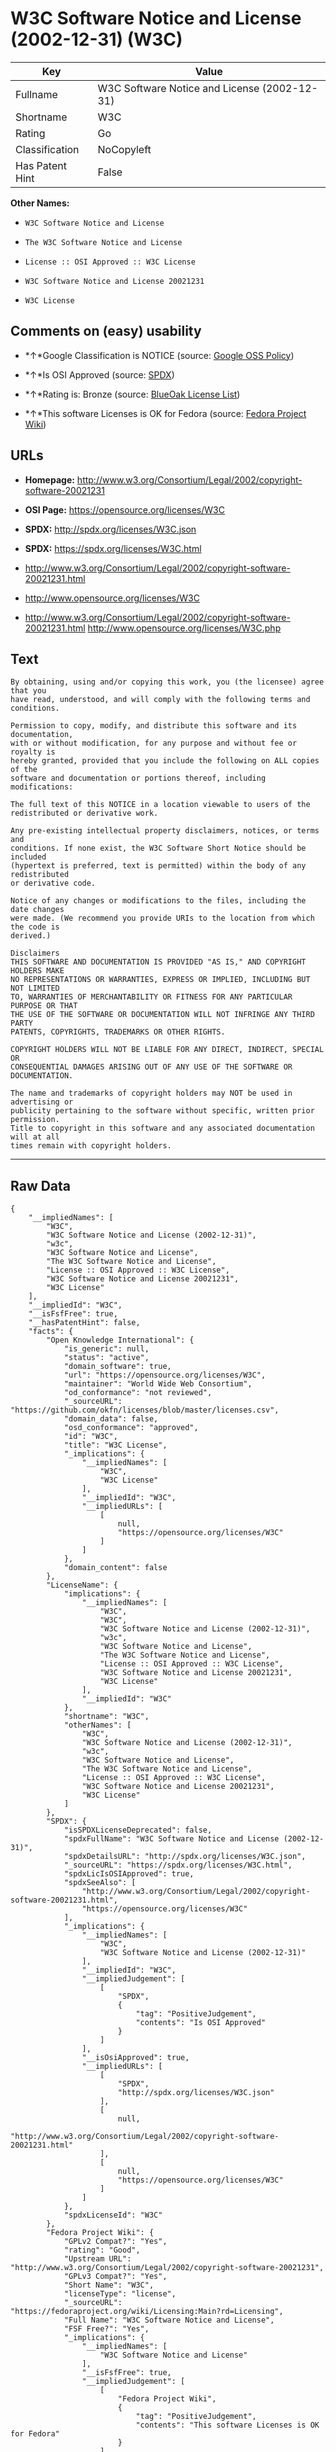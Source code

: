 * W3C Software Notice and License (2002-12-31) (W3C)

| Key               | Value                                          |
|-------------------+------------------------------------------------|
| Fullname          | W3C Software Notice and License (2002-12-31)   |
| Shortname         | W3C                                            |
| Rating            | Go                                             |
| Classification    | NoCopyleft                                     |
| Has Patent Hint   | False                                          |

*Other Names:*

- =W3C Software Notice and License=

- =The W3C Software Notice and License=

- =License :: OSI Approved :: W3C License=

- =W3C Software Notice and License 20021231=

- =W3C License=

** Comments on (easy) usability

- *↑*Google Classification is NOTICE (source:
  [[https://opensource.google.com/docs/thirdparty/licenses/][Google OSS
  Policy]])

- *↑*Is OSI Approved (source:
  [[https://spdx.org/licenses/W3C.html][SPDX]])

- *↑*Rating is: Bronze (source:
  [[https://blueoakcouncil.org/list][BlueOak License List]])

- *↑*This software Licenses is OK for Fedora (source:
  [[https://fedoraproject.org/wiki/Licensing:Main?rd=Licensing][Fedora
  Project Wiki]])

** URLs

- *Homepage:*
  http://www.w3.org/Consortium/Legal/2002/copyright-software-20021231

- *OSI Page:* https://opensource.org/licenses/W3C

- *SPDX:* http://spdx.org/licenses/W3C.json

- *SPDX:* https://spdx.org/licenses/W3C.html

- http://www.w3.org/Consortium/Legal/2002/copyright-software-20021231.html

- http://www.opensource.org/licenses/W3C

- http://www.w3.org/Consortium/Legal/2002/copyright-software-20021231.html
  http://www.opensource.org/licenses/W3C.php

** Text

#+BEGIN_EXAMPLE
    By obtaining, using and/or copying this work, you (the licensee) agree that you
    have read, understood, and will comply with the following terms and conditions.

    Permission to copy, modify, and distribute this software and its documentation,
    with or without modification, for any purpose and without fee or royalty is
    hereby granted, provided that you include the following on ALL copies of the
    software and documentation or portions thereof, including modifications:

    The full text of this NOTICE in a location viewable to users of the
    redistributed or derivative work.

    Any pre-existing intellectual property disclaimers, notices, or terms and
    conditions. If none exist, the W3C Software Short Notice should be included
    (hypertext is preferred, text is permitted) within the body of any redistributed
    or derivative code.

    Notice of any changes or modifications to the files, including the date changes
    were made. (We recommend you provide URIs to the location from which the code is
    derived.)

    Disclaimers
    THIS SOFTWARE AND DOCUMENTATION IS PROVIDED "AS IS," AND COPYRIGHT HOLDERS MAKE
    NO REPRESENTATIONS OR WARRANTIES, EXPRESS OR IMPLIED, INCLUDING BUT NOT LIMITED
    TO, WARRANTIES OF MERCHANTABILITY OR FITNESS FOR ANY PARTICULAR PURPOSE OR THAT
    THE USE OF THE SOFTWARE OR DOCUMENTATION WILL NOT INFRINGE ANY THIRD PARTY
    PATENTS, COPYRIGHTS, TRADEMARKS OR OTHER RIGHTS.

    COPYRIGHT HOLDERS WILL NOT BE LIABLE FOR ANY DIRECT, INDIRECT, SPECIAL OR
    CONSEQUENTIAL DAMAGES ARISING OUT OF ANY USE OF THE SOFTWARE OR DOCUMENTATION.

    The name and trademarks of copyright holders may NOT be used in advertising or
    publicity pertaining to the software without specific, written prior permission.
    Title to copyright in this software and any associated documentation will at all
    times remain with copyright holders.
#+END_EXAMPLE

--------------

** Raw Data

#+BEGIN_EXAMPLE
    {
        "__impliedNames": [
            "W3C",
            "W3C Software Notice and License (2002-12-31)",
            "w3c",
            "W3C Software Notice and License",
            "The W3C Software Notice and License",
            "License :: OSI Approved :: W3C License",
            "W3C Software Notice and License 20021231",
            "W3C License"
        ],
        "__impliedId": "W3C",
        "__isFsfFree": true,
        "__hasPatentHint": false,
        "facts": {
            "Open Knowledge International": {
                "is_generic": null,
                "status": "active",
                "domain_software": true,
                "url": "https://opensource.org/licenses/W3C",
                "maintainer": "World Wide Web Consortium",
                "od_conformance": "not reviewed",
                "_sourceURL": "https://github.com/okfn/licenses/blob/master/licenses.csv",
                "domain_data": false,
                "osd_conformance": "approved",
                "id": "W3C",
                "title": "W3C License",
                "_implications": {
                    "__impliedNames": [
                        "W3C",
                        "W3C License"
                    ],
                    "__impliedId": "W3C",
                    "__impliedURLs": [
                        [
                            null,
                            "https://opensource.org/licenses/W3C"
                        ]
                    ]
                },
                "domain_content": false
            },
            "LicenseName": {
                "implications": {
                    "__impliedNames": [
                        "W3C",
                        "W3C",
                        "W3C Software Notice and License (2002-12-31)",
                        "w3c",
                        "W3C Software Notice and License",
                        "The W3C Software Notice and License",
                        "License :: OSI Approved :: W3C License",
                        "W3C Software Notice and License 20021231",
                        "W3C License"
                    ],
                    "__impliedId": "W3C"
                },
                "shortname": "W3C",
                "otherNames": [
                    "W3C",
                    "W3C Software Notice and License (2002-12-31)",
                    "w3c",
                    "W3C Software Notice and License",
                    "The W3C Software Notice and License",
                    "License :: OSI Approved :: W3C License",
                    "W3C Software Notice and License 20021231",
                    "W3C License"
                ]
            },
            "SPDX": {
                "isSPDXLicenseDeprecated": false,
                "spdxFullName": "W3C Software Notice and License (2002-12-31)",
                "spdxDetailsURL": "http://spdx.org/licenses/W3C.json",
                "_sourceURL": "https://spdx.org/licenses/W3C.html",
                "spdxLicIsOSIApproved": true,
                "spdxSeeAlso": [
                    "http://www.w3.org/Consortium/Legal/2002/copyright-software-20021231.html",
                    "https://opensource.org/licenses/W3C"
                ],
                "_implications": {
                    "__impliedNames": [
                        "W3C",
                        "W3C Software Notice and License (2002-12-31)"
                    ],
                    "__impliedId": "W3C",
                    "__impliedJudgement": [
                        [
                            "SPDX",
                            {
                                "tag": "PositiveJudgement",
                                "contents": "Is OSI Approved"
                            }
                        ]
                    ],
                    "__isOsiApproved": true,
                    "__impliedURLs": [
                        [
                            "SPDX",
                            "http://spdx.org/licenses/W3C.json"
                        ],
                        [
                            null,
                            "http://www.w3.org/Consortium/Legal/2002/copyright-software-20021231.html"
                        ],
                        [
                            null,
                            "https://opensource.org/licenses/W3C"
                        ]
                    ]
                },
                "spdxLicenseId": "W3C"
            },
            "Fedora Project Wiki": {
                "GPLv2 Compat?": "Yes",
                "rating": "Good",
                "Upstream URL": "http://www.w3.org/Consortium/Legal/2002/copyright-software-20021231",
                "GPLv3 Compat?": "Yes",
                "Short Name": "W3C",
                "licenseType": "license",
                "_sourceURL": "https://fedoraproject.org/wiki/Licensing:Main?rd=Licensing",
                "Full Name": "W3C Software Notice and License",
                "FSF Free?": "Yes",
                "_implications": {
                    "__impliedNames": [
                        "W3C Software Notice and License"
                    ],
                    "__isFsfFree": true,
                    "__impliedJudgement": [
                        [
                            "Fedora Project Wiki",
                            {
                                "tag": "PositiveJudgement",
                                "contents": "This software Licenses is OK for Fedora"
                            }
                        ]
                    ]
                }
            },
            "Scancode": {
                "otherUrls": [
                    "http://www.opensource.org/licenses/W3C",
                    "http://www.w3.org/Consortium/Legal/2002/copyright-software-20021231.html",
                    "http://www.w3.org/Consortium/Legal/2002/copyright-software-20021231.html http://www.opensource.org/licenses/W3C.php",
                    "https://opensource.org/licenses/W3C"
                ],
                "homepageUrl": "http://www.w3.org/Consortium/Legal/2002/copyright-software-20021231",
                "shortName": "W3C Software Notice and License",
                "textUrls": null,
                "text": "By obtaining, using and/or copying this work, you (the licensee) agree that you\nhave read, understood, and will comply with the following terms and conditions.\n\nPermission to copy, modify, and distribute this software and its documentation,\nwith or without modification, for any purpose and without fee or royalty is\nhereby granted, provided that you include the following on ALL copies of the\nsoftware and documentation or portions thereof, including modifications:\n\nThe full text of this NOTICE in a location viewable to users of the\nredistributed or derivative work.\n\nAny pre-existing intellectual property disclaimers, notices, or terms and\nconditions. If none exist, the W3C Software Short Notice should be included\n(hypertext is preferred, text is permitted) within the body of any redistributed\nor derivative code.\n\nNotice of any changes or modifications to the files, including the date changes\nwere made. (We recommend you provide URIs to the location from which the code is\nderived.)\n\nDisclaimers\nTHIS SOFTWARE AND DOCUMENTATION IS PROVIDED \"AS IS,\" AND COPYRIGHT HOLDERS MAKE\nNO REPRESENTATIONS OR WARRANTIES, EXPRESS OR IMPLIED, INCLUDING BUT NOT LIMITED\nTO, WARRANTIES OF MERCHANTABILITY OR FITNESS FOR ANY PARTICULAR PURPOSE OR THAT\nTHE USE OF THE SOFTWARE OR DOCUMENTATION WILL NOT INFRINGE ANY THIRD PARTY\nPATENTS, COPYRIGHTS, TRADEMARKS OR OTHER RIGHTS.\n\nCOPYRIGHT HOLDERS WILL NOT BE LIABLE FOR ANY DIRECT, INDIRECT, SPECIAL OR\nCONSEQUENTIAL DAMAGES ARISING OUT OF ANY USE OF THE SOFTWARE OR DOCUMENTATION.\n\nThe name and trademarks of copyright holders may NOT be used in advertising or\npublicity pertaining to the software without specific, written prior permission.\nTitle to copyright in this software and any associated documentation will at all\ntimes remain with copyright holders.",
                "category": "Permissive",
                "osiUrl": null,
                "owner": "W3C - World Wide Web Consortium",
                "_sourceURL": "https://github.com/nexB/scancode-toolkit/blob/develop/src/licensedcode/data/licenses/w3c.yml",
                "key": "w3c",
                "name": "W3C Software Notice and License",
                "spdxId": "W3C",
                "_implications": {
                    "__impliedNames": [
                        "w3c",
                        "W3C Software Notice and License",
                        "W3C"
                    ],
                    "__impliedId": "W3C",
                    "__impliedCopyleft": [
                        [
                            "Scancode",
                            "NoCopyleft"
                        ]
                    ],
                    "__calculatedCopyleft": "NoCopyleft",
                    "__impliedText": "By obtaining, using and/or copying this work, you (the licensee) agree that you\nhave read, understood, and will comply with the following terms and conditions.\n\nPermission to copy, modify, and distribute this software and its documentation,\nwith or without modification, for any purpose and without fee or royalty is\nhereby granted, provided that you include the following on ALL copies of the\nsoftware and documentation or portions thereof, including modifications:\n\nThe full text of this NOTICE in a location viewable to users of the\nredistributed or derivative work.\n\nAny pre-existing intellectual property disclaimers, notices, or terms and\nconditions. If none exist, the W3C Software Short Notice should be included\n(hypertext is preferred, text is permitted) within the body of any redistributed\nor derivative code.\n\nNotice of any changes or modifications to the files, including the date changes\nwere made. (We recommend you provide URIs to the location from which the code is\nderived.)\n\nDisclaimers\nTHIS SOFTWARE AND DOCUMENTATION IS PROVIDED \"AS IS,\" AND COPYRIGHT HOLDERS MAKE\nNO REPRESENTATIONS OR WARRANTIES, EXPRESS OR IMPLIED, INCLUDING BUT NOT LIMITED\nTO, WARRANTIES OF MERCHANTABILITY OR FITNESS FOR ANY PARTICULAR PURPOSE OR THAT\nTHE USE OF THE SOFTWARE OR DOCUMENTATION WILL NOT INFRINGE ANY THIRD PARTY\nPATENTS, COPYRIGHTS, TRADEMARKS OR OTHER RIGHTS.\n\nCOPYRIGHT HOLDERS WILL NOT BE LIABLE FOR ANY DIRECT, INDIRECT, SPECIAL OR\nCONSEQUENTIAL DAMAGES ARISING OUT OF ANY USE OF THE SOFTWARE OR DOCUMENTATION.\n\nThe name and trademarks of copyright holders may NOT be used in advertising or\npublicity pertaining to the software without specific, written prior permission.\nTitle to copyright in this software and any associated documentation will at all\ntimes remain with copyright holders.",
                    "__impliedURLs": [
                        [
                            "Homepage",
                            "http://www.w3.org/Consortium/Legal/2002/copyright-software-20021231"
                        ],
                        [
                            null,
                            "http://www.opensource.org/licenses/W3C"
                        ],
                        [
                            null,
                            "http://www.w3.org/Consortium/Legal/2002/copyright-software-20021231.html"
                        ],
                        [
                            null,
                            "http://www.w3.org/Consortium/Legal/2002/copyright-software-20021231.html http://www.opensource.org/licenses/W3C.php"
                        ],
                        [
                            null,
                            "https://opensource.org/licenses/W3C"
                        ]
                    ]
                }
            },
            "OpenChainPolicyTemplate": {
                "isSaaSDeemed": "no",
                "licenseType": "permissive",
                "freedomOrDeath": "no",
                "typeCopyleft": "no",
                "_sourceURL": "https://github.com/OpenChain-Project/curriculum/raw/ddf1e879341adbd9b297cd67c5d5c16b2076540b/policy-template/Open%20Source%20Policy%20Template%20for%20OpenChain%20Specification%201.2.ods",
                "name": "W3C License",
                "commercialUse": true,
                "spdxId": "W3C",
                "_implications": {
                    "__impliedNames": [
                        "W3C"
                    ]
                }
            },
            "BlueOak License List": {
                "BlueOakRating": "Bronze",
                "url": "https://spdx.org/licenses/W3C.html",
                "isPermissive": true,
                "_sourceURL": "https://blueoakcouncil.org/list",
                "name": "W3C Software Notice and License (2002-12-31)",
                "id": "W3C",
                "_implications": {
                    "__impliedNames": [
                        "W3C"
                    ],
                    "__impliedJudgement": [
                        [
                            "BlueOak License List",
                            {
                                "tag": "PositiveJudgement",
                                "contents": "Rating is: Bronze"
                            }
                        ]
                    ],
                    "__impliedCopyleft": [
                        [
                            "BlueOak License List",
                            "NoCopyleft"
                        ]
                    ],
                    "__calculatedCopyleft": "NoCopyleft",
                    "__impliedURLs": [
                        [
                            "SPDX",
                            "https://spdx.org/licenses/W3C.html"
                        ]
                    ]
                }
            },
            "OpenSourceInitiative": {
                "text": [
                    {
                        "url": "https://opensource.org/licenses/W3C",
                        "title": "HTML",
                        "media_type": "text/html"
                    }
                ],
                "identifiers": [
                    {
                        "identifier": "W3C",
                        "scheme": "SPDX"
                    },
                    {
                        "identifier": "License :: OSI Approved :: W3C License",
                        "scheme": "Trove"
                    }
                ],
                "superseded_by": null,
                "_sourceURL": "https://opensource.org/licenses/",
                "name": "The W3C Software Notice and License",
                "other_names": [],
                "keywords": [
                    "discouraged",
                    "non-reusable",
                    "osi-approved"
                ],
                "id": "W3C",
                "links": [
                    {
                        "note": "OSI Page",
                        "url": "https://opensource.org/licenses/W3C"
                    }
                ],
                "_implications": {
                    "__impliedNames": [
                        "W3C",
                        "The W3C Software Notice and License",
                        "W3C",
                        "License :: OSI Approved :: W3C License"
                    ],
                    "__impliedURLs": [
                        [
                            "OSI Page",
                            "https://opensource.org/licenses/W3C"
                        ]
                    ]
                }
            },
            "Wikipedia": {
                "Linking": {
                    "value": "Permissive",
                    "description": "linking of the licensed code with code licensed under a different license (e.g. when the code is provided as a library)"
                },
                "Publication date": "December 31, 2002",
                "_sourceURL": "https://en.wikipedia.org/wiki/Comparison_of_free_and_open-source_software_licenses",
                "Koordinaten": {
                    "name": "W3C Software Notice and License",
                    "version": "20021231",
                    "spdxId": "W3C"
                },
                "_implications": {
                    "__impliedNames": [
                        "W3C",
                        "W3C Software Notice and License 20021231"
                    ],
                    "__hasPatentHint": false
                },
                "Modification": {
                    "value": "Permissive",
                    "description": "modification of the code by a licensee"
                }
            },
            "Google OSS Policy": {
                "rating": "NOTICE",
                "_sourceURL": "https://opensource.google.com/docs/thirdparty/licenses/",
                "id": "W3C",
                "_implications": {
                    "__impliedNames": [
                        "W3C"
                    ],
                    "__impliedJudgement": [
                        [
                            "Google OSS Policy",
                            {
                                "tag": "PositiveJudgement",
                                "contents": "Google Classification is NOTICE"
                            }
                        ]
                    ],
                    "__impliedCopyleft": [
                        [
                            "Google OSS Policy",
                            "NoCopyleft"
                        ]
                    ],
                    "__calculatedCopyleft": "NoCopyleft"
                }
            }
        },
        "__impliedJudgement": [
            [
                "BlueOak License List",
                {
                    "tag": "PositiveJudgement",
                    "contents": "Rating is: Bronze"
                }
            ],
            [
                "Fedora Project Wiki",
                {
                    "tag": "PositiveJudgement",
                    "contents": "This software Licenses is OK for Fedora"
                }
            ],
            [
                "Google OSS Policy",
                {
                    "tag": "PositiveJudgement",
                    "contents": "Google Classification is NOTICE"
                }
            ],
            [
                "SPDX",
                {
                    "tag": "PositiveJudgement",
                    "contents": "Is OSI Approved"
                }
            ]
        ],
        "__impliedCopyleft": [
            [
                "BlueOak License List",
                "NoCopyleft"
            ],
            [
                "Google OSS Policy",
                "NoCopyleft"
            ],
            [
                "Scancode",
                "NoCopyleft"
            ]
        ],
        "__calculatedCopyleft": "NoCopyleft",
        "__isOsiApproved": true,
        "__impliedText": "By obtaining, using and/or copying this work, you (the licensee) agree that you\nhave read, understood, and will comply with the following terms and conditions.\n\nPermission to copy, modify, and distribute this software and its documentation,\nwith or without modification, for any purpose and without fee or royalty is\nhereby granted, provided that you include the following on ALL copies of the\nsoftware and documentation or portions thereof, including modifications:\n\nThe full text of this NOTICE in a location viewable to users of the\nredistributed or derivative work.\n\nAny pre-existing intellectual property disclaimers, notices, or terms and\nconditions. If none exist, the W3C Software Short Notice should be included\n(hypertext is preferred, text is permitted) within the body of any redistributed\nor derivative code.\n\nNotice of any changes or modifications to the files, including the date changes\nwere made. (We recommend you provide URIs to the location from which the code is\nderived.)\n\nDisclaimers\nTHIS SOFTWARE AND DOCUMENTATION IS PROVIDED \"AS IS,\" AND COPYRIGHT HOLDERS MAKE\nNO REPRESENTATIONS OR WARRANTIES, EXPRESS OR IMPLIED, INCLUDING BUT NOT LIMITED\nTO, WARRANTIES OF MERCHANTABILITY OR FITNESS FOR ANY PARTICULAR PURPOSE OR THAT\nTHE USE OF THE SOFTWARE OR DOCUMENTATION WILL NOT INFRINGE ANY THIRD PARTY\nPATENTS, COPYRIGHTS, TRADEMARKS OR OTHER RIGHTS.\n\nCOPYRIGHT HOLDERS WILL NOT BE LIABLE FOR ANY DIRECT, INDIRECT, SPECIAL OR\nCONSEQUENTIAL DAMAGES ARISING OUT OF ANY USE OF THE SOFTWARE OR DOCUMENTATION.\n\nThe name and trademarks of copyright holders may NOT be used in advertising or\npublicity pertaining to the software without specific, written prior permission.\nTitle to copyright in this software and any associated documentation will at all\ntimes remain with copyright holders.",
        "__impliedURLs": [
            [
                "SPDX",
                "http://spdx.org/licenses/W3C.json"
            ],
            [
                null,
                "http://www.w3.org/Consortium/Legal/2002/copyright-software-20021231.html"
            ],
            [
                null,
                "https://opensource.org/licenses/W3C"
            ],
            [
                "SPDX",
                "https://spdx.org/licenses/W3C.html"
            ],
            [
                "Homepage",
                "http://www.w3.org/Consortium/Legal/2002/copyright-software-20021231"
            ],
            [
                null,
                "http://www.opensource.org/licenses/W3C"
            ],
            [
                null,
                "http://www.w3.org/Consortium/Legal/2002/copyright-software-20021231.html http://www.opensource.org/licenses/W3C.php"
            ],
            [
                "OSI Page",
                "https://opensource.org/licenses/W3C"
            ]
        ]
    }
#+END_EXAMPLE